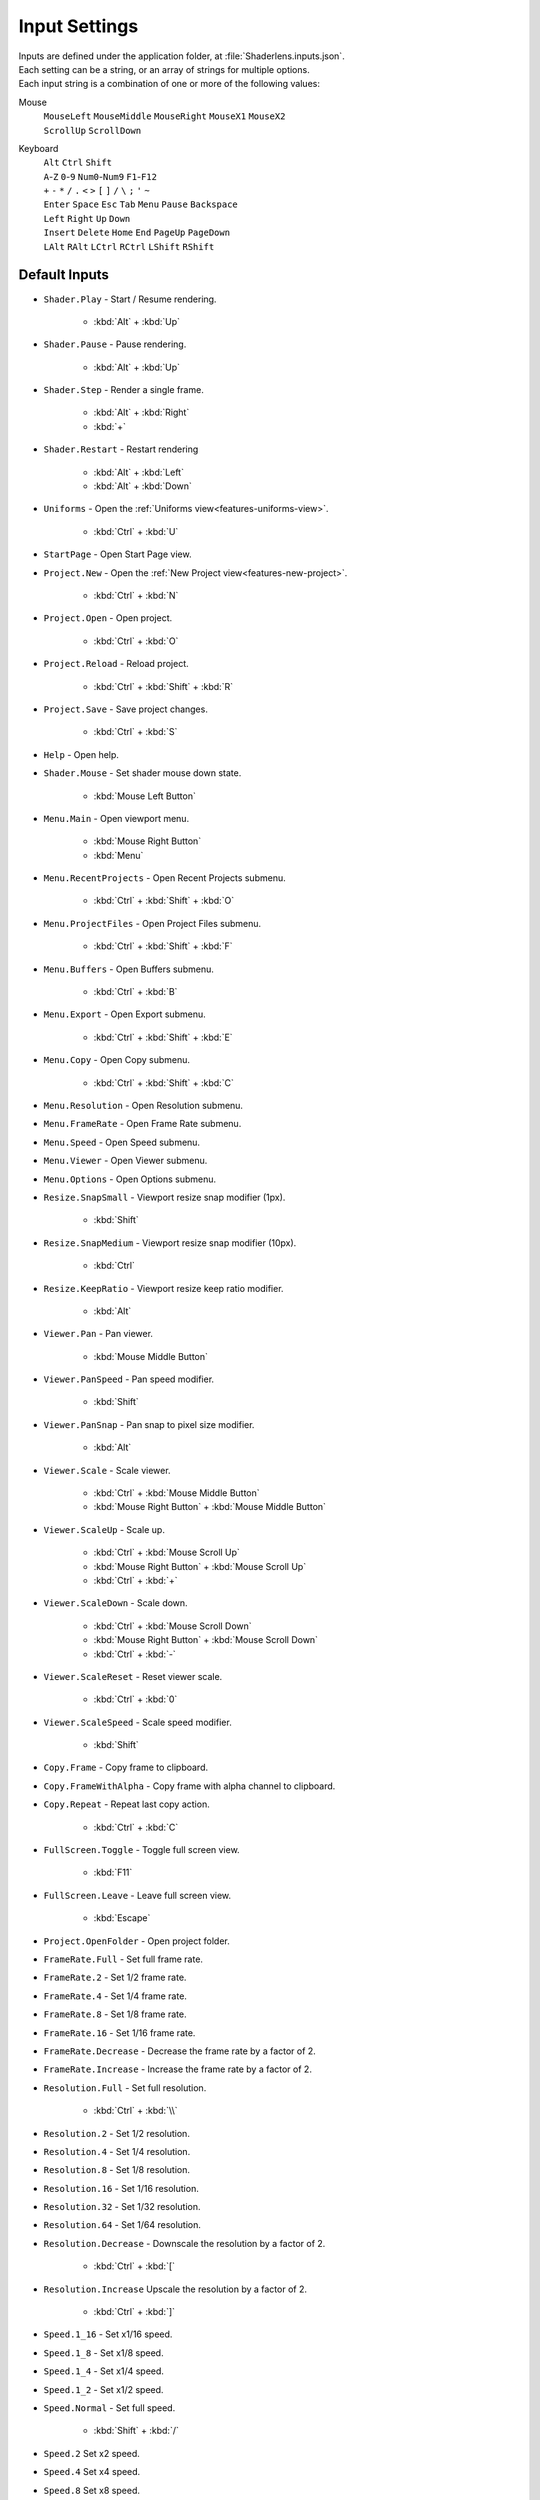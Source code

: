 Input Settings
==============

| Inputs are defined under the application folder, at :file:`Shaderlens.inputs.json`.
| Each setting can be a string, or an array of strings for multiple options.
| Each input string is a combination of one or more of the following values:

Mouse
    | ``MouseLeft`` ``MouseMiddle`` ``MouseRight`` ``MouseX1`` ``MouseX2``
    | ``ScrollUp`` ``ScrollDown``

Keyboard
    | ``Alt`` ``Ctrl`` ``Shift``
    | ``A``-``Z`` ``0``-``9`` ``Num0``-``Num9`` ``F1``-``F12``
    | ``+`` ``-`` ``*`` ``/`` ``.`` ``<`` ``>`` ``[`` ``]`` ``/`` ``\`` ``;`` ``'`` ``~``
    | ``Enter`` ``Space`` ``Esc`` ``Tab`` ``Menu`` ``Pause`` ``Backspace``
    | ``Left`` ``Right`` ``Up`` ``Down``
    | ``Insert`` ``Delete`` ``Home`` ``End`` ``PageUp`` ``PageDown``
    | ``LAlt`` ``RAlt`` ``LCtrl`` ``RCtrl`` ``LShift`` ``RShift``

Default Inputs
--------------

- ``Shader.Play`` - Start / Resume rendering.

    - :kbd:`Alt` + :kbd:`Up`

- ``Shader.Pause`` - Pause rendering.

    - :kbd:`Alt` + :kbd:`Up`

- ``Shader.Step`` - Render a single frame.

    - :kbd:`Alt` + :kbd:`Right`
    - :kbd:`+`

- ``Shader.Restart`` - Restart rendering

    - :kbd:`Alt` + :kbd:`Left`
    - :kbd:`Alt` + :kbd:`Down`

- ``Uniforms`` - Open the :ref:`Uniforms view<features-uniforms-view>`.

    - :kbd:`Ctrl` + :kbd:`U`

- ``StartPage`` - Open Start Page view.
- ``Project.New`` - Open the :ref:`New Project view<features-new-project>`.

    - :kbd:`Ctrl` + :kbd:`N`

- ``Project.Open`` - Open project.

    - :kbd:`Ctrl` + :kbd:`O`

- ``Project.Reload`` - Reload project.

    - :kbd:`Ctrl` + :kbd:`Shift` + :kbd:`R`

- ``Project.Save`` - Save project changes.

    - :kbd:`Ctrl` + :kbd:`S`

- ``Help`` - Open help.

.. _input-shader-mouse:

- ``Shader.Mouse`` - Set shader mouse down state.

    - :kbd:`Mouse Left Button`

- ``Menu.Main`` - Open viewport menu.

    - :kbd:`Mouse Right Button`
    - :kbd:`Menu`

- ``Menu.RecentProjects`` - Open Recent Projects submenu.

    - :kbd:`Ctrl` + :kbd:`Shift` + :kbd:`O`

- ``Menu.ProjectFiles`` - Open Project Files submenu.

    - :kbd:`Ctrl` + :kbd:`Shift` + :kbd:`F`

- ``Menu.Buffers`` - Open Buffers submenu.

    - :kbd:`Ctrl` + :kbd:`B`

- ``Menu.Export`` - Open Export submenu.

    - :kbd:`Ctrl` + :kbd:`Shift` + :kbd:`E`

- ``Menu.Copy`` - Open Copy submenu.

    - :kbd:`Ctrl` + :kbd:`Shift` + :kbd:`C`

- ``Menu.Resolution`` - Open Resolution submenu.
- ``Menu.FrameRate`` - Open Frame Rate submenu.
- ``Menu.Speed`` - Open Speed submenu.
- ``Menu.Viewer`` - Open Viewer submenu.
- ``Menu.Options`` - Open Options submenu.
- ``Resize.SnapSmall`` - Viewport resize snap modifier (1px).

    - :kbd:`Shift`

- ``Resize.SnapMedium`` - Viewport resize snap modifier (10px).

    - :kbd:`Ctrl`

- ``Resize.KeepRatio`` - Viewport resize keep ratio modifier.

    - :kbd:`Alt`

- ``Viewer.Pan`` - Pan viewer.

    - :kbd:`Mouse Middle Button`

.. _input-viewer-pan-speed:

- ``Viewer.PanSpeed`` - Pan speed modifier.

    - :kbd:`Shift`

- ``Viewer.PanSnap`` - Pan snap to pixel size modifier.

    - :kbd:`Alt`

.. _input-viewer-scale:

- ``Viewer.Scale`` - Scale viewer.

    - :kbd:`Ctrl` + :kbd:`Mouse Middle Button`
    - :kbd:`Mouse Right Button` + :kbd:`Mouse Middle Button`

- ``Viewer.ScaleUp`` - Scale up.

    - :kbd:`Ctrl` + :kbd:`Mouse Scroll Up`
    - :kbd:`Mouse Right Button` + :kbd:`Mouse Scroll Up`
    - :kbd:`Ctrl` + :kbd:`+`

- ``Viewer.ScaleDown`` - Scale down.

    - :kbd:`Ctrl` + :kbd:`Mouse Scroll Down`
    - :kbd:`Mouse Right Button` + :kbd:`Mouse Scroll Down`
    - :kbd:`Ctrl` + :kbd:`-`

- ``Viewer.ScaleReset`` - Reset viewer scale.

    - :kbd:`Ctrl` + :kbd:`0`

.. _input-viewer-scale-speed:

- ``Viewer.ScaleSpeed`` - Scale speed modifier.

    - :kbd:`Shift`

- ``Copy.Frame`` - Copy frame to clipboard.
- ``Copy.FrameWithAlpha`` - Copy frame with alpha channel to clipboard.
- ``Copy.Repeat`` - Repeat last copy action.

    - :kbd:`Ctrl` + :kbd:`C`

- ``FullScreen.Toggle`` - Toggle full screen view.

    - :kbd:`F11`

- ``FullScreen.Leave`` - Leave full screen view.

    - :kbd:`Escape`

- ``Project.OpenFolder`` - Open project folder.
- ``FrameRate.Full`` - Set full frame rate.
- ``FrameRate.2`` - Set 1/2 frame rate.
- ``FrameRate.4`` - Set 1/4 frame rate.
- ``FrameRate.8`` - Set 1/8 frame rate.
- ``FrameRate.16`` - Set 1/16 frame rate.
- ``FrameRate.Decrease`` - Decrease the frame rate by a factor of 2.
- ``FrameRate.Increase`` - Increase the frame rate by a factor of 2.
- ``Resolution.Full`` - Set full resolution.

    - :kbd:`Ctrl` + :kbd:`\\`

- ``Resolution.2`` - Set 1/2 resolution.
- ``Resolution.4`` - Set 1/4 resolution.
- ``Resolution.8`` - Set 1/8 resolution.
- ``Resolution.16`` - Set 1/16 resolution.
- ``Resolution.32`` - Set 1/32 resolution.
- ``Resolution.64`` - Set 1/64 resolution.
- ``Resolution.Decrease`` - Downscale the resolution by a factor of 2.

    - :kbd:`Ctrl` + :kbd:`[`

- ``Resolution.Increase`` Upscale the resolution by a factor of 2.

    - :kbd:`Ctrl` + :kbd:`]`

- ``Speed.1_16`` - Set x1/16 speed.
- ``Speed.1_8`` - Set x1/8 speed.
- ``Speed.1_4`` - Set x1/4 speed.
- ``Speed.1_2`` - Set x1/2 speed.
- ``Speed.Normal`` - Set full speed.

    - :kbd:`Shift` + :kbd:`/`

- ``Speed.2`` Set x2 speed.
- ``Speed.4`` Set x4 speed.
- ``Speed.8`` Set x8 speed.
- ``Speed.16`` Set x16 speed.
- ``Speed.Decrease`` - Decrease the speed by a factor of 2.

    - :kbd:`Shift` + :kbd:`<`

- ``Speed.Increase`` - Increase the speed by a factor of 2.

    - :kbd:`Shift` + :kbd:`>`

- ``Buffer.1`` - Select Buffer 1.
- ``Buffer.2`` - Select Buffer 2.
- ``Buffer.3`` - Select Buffer 3.
- ``Buffer.4`` - Select Buffer 4.
- ``Buffer.5`` - Select Buffer 5.
- ``Buffer.6`` - Select Buffer 6.
- ``Buffer.7`` - Select Buffer 7.
- ``Buffer.8`` - Select Buffer 8.
- ``Buffer.Image`` - Select Image buffer.

    - :kbd:`Ctrl` + :kbd:`/`

- ``Buffer.Next`` - Select next buffer.

    - :kbd:`Ctrl` + :kbd:`>`

- ``Buffer.Previous`` - Select previous buffer.

    - :kbd:`Ctrl` + :kbd:`<`

- ``Export.Frame`` - Export current frame.
- ``Export.FrameRepeat`` - Export current frame to the next path.
- ``Export.RenderSequence`` - Open :ref:`Render Sequence view<features-render-sequence>`.
- ``PinnedProject.1`` - Open pinned project 1.
- ``PinnedProject.2`` - Open pinned project 2.
- ``PinnedProject.3`` - Open pinned project 3.
- ``PinnedProject.4`` - Open pinned project 4.
- ``PinnedProject.5`` - Open pinned project 5.
- ``RecentProject.1`` - Open most recent project.

    - :kbd:`Ctrl` + :kbd:`Shift` + :kbd:`Alt` + :kbd:`O`

- ``RecentProject.2`` - Open recent project 2.
- ``RecentProject.3`` - Open recent project 3.
- ``RecentProject.4`` - Open recent project 4.
- ``RecentProject.5`` - Open recent project 5.
- ``Viewer.None`` - Disable viewer.
- ``Viewer.ValuesOverlay`` - Set "Values Overlay" viewer.
- ``Options.AlwaysOnTop`` - Toggle "Always On Top" option.

    - :kbd:`Ctrl` + :kbd:`Shift` + :kbd:`A`

- ``Options.AutoReload`` - Toggle "Auto Reload Project Files" option.
- ``Options.RestartOnAutoReload`` - Toggle "Restart On Auto Reload" option.
- ``Options.ClearStateOnRestart`` - Toggle "Clear State On Restart" option.
- ``Options.PauseOnInactivity`` - Toggle "Pause On Inactivity" option.
- ``Options.RenderInputEventsWhenPaused`` - Toggle "Render Input Events When Paused" option.
- ``Options.WrapShaderInputCursor`` - Toggle "Wrap Shader Input Cursor".
- ``Options.EnableShaderCache`` - Toggle "Enable Shader Cache".
- ``Options.DarkTheme`` - Toggle "Dark Theme" option.
- ``Options.OpenSettingsFile`` - Open application settings file.
- ``Options.OpenInputsFile`` - Open application inputs file.
- ``Options.OpenThemeFile`` - Open selected theme file.

Uniform Graph Editor
    - ``Graph.Drag`` -  Drag value cursor.

        - :kbd:`MouseLeft`,

    - ``Graph.DragCancel`` - Cancel value change.

        - :kbd:`MouseRight`
        - :kbd:`Esc`

    - ``Graph.SmallStepModifier`` - Snap to small increments.

        - :kbd:`Shift`

    - ``Graph.MediumStepModifier`` - Snap to medium increments.

        - :kbd:`Ctrl`
    - ``Graph.LargeStepModifier`` - Snap to large increments.

        - :kbd:`Ctrl` + :kbd:`Shift`,

    - ``Graph.Pan`` - Pan view.

        - :kbd:`Mouse Middle Button`

    - ``Graph.Scale`` - Scale view.

        - :kbd:`Ctrl` + :kbd:`Mouse Middle Button`
        - :kbd:`Mouse Middle Button` + :kbd:`Mouse Right Button`

    - ``Graph.ScaleUp`` - Scale up.

        - :kbd:`Mouse Scroll Up`
        - :kbd:`Mouse Right Button` + :kbd:`Mouse Scroll Up`
        - :kbd:`Ctrl` + :kbd:`+`
        - :kbd:`Ctrl` + :kbd:`Num+`

    - ``Graph.ScaleDown`` - Scale down.

        - :kbd:`Mouse Scroll Down`
        - :kbd:`Mouse Right Button` + :kbd:`Mouse Scroll Down`
        - :kbd:`Ctrl` + :kbd:`-`
        - :kbd:`Ctrl` + :kbd:`Num-`

    - ``Graph.ScaleReset`` - Reset scale.

        - :kbd:`Ctrl` + :kbd:`0`
        - :kbd:`Ctrl` + :kbd:`Num0`

    - ``Graph.ResetView`` - Reset pan and scale.

        - :kbd:`R`

    - ``Graph.FocusView`` - Focus on cursor position.

        - :kbd:`F`

    - ``Graph.ToggleTargetValue`` - Revert current value back to the initial value.

        - :kbd:`Mouse Right Button`

    - ``Graph.ToggleSourceValue`` - Set current value as an initial value.

        - :kbd:`Ctrl` + :kbd:`Mouse Right Button`
